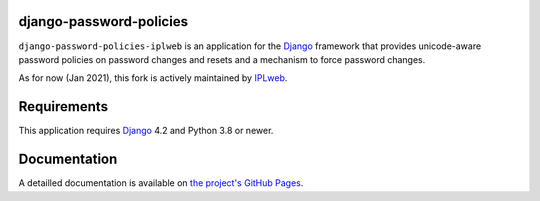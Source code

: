 django-password-policies
========================

|travis| |coverage| |latest-version|

``django-password-policies-iplweb`` is an application for the `Django`_ framework that
provides unicode-aware password policies on password changes and resets and a
mechanism to force password changes.

As for now (Jan 2021), this fork is actively maintained by `IPLweb`_.

.. |travis| image:: https://travis-ci.org/iplweb/django-password-policies.svg?branch=master
    :target: https://travis-ci.org/iplweb/django-password-policies-iplweb

.. |coverage| image:: https://coveralls.io/repos/iplweb/django-password-policies-iplweb/badge.svg?branch=master
    :target: https://coveralls.io/r/iplweb/django-password-policies-iplweb?branch=master

.. |latest-version| image:: https://img.shields.io/pypi/v/django-password-policies-iplweb.svg
   :alt: Latest version on PyPI
   :target: https://pypi.python.org/pypi/django-password-policies-iplweb

.. _requirements:

Requirements
============

This application requires `Django`_ 4.2 and Python 3.8 or newer.

.. _documentation:

Documentation
=============

A detailled documentation is available on `the project's GitHub Pages`_.

.. _`the project's GitHub Pages`: https://iplweb.github.io/django-password-policies-iplweb/
.. _`Django`: https://www.djangoproject.com/
.. _`IPLweb`: https://github.com/iplweb/

